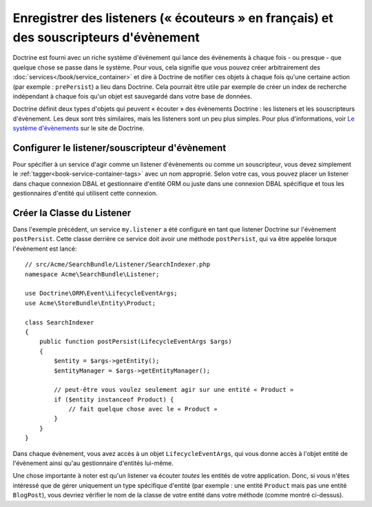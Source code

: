 .. index::
   single: Doctrine; Event listeners and subscribers

.. _doctrine-event-config:

Enregistrer des listeners (« écouteurs » en français) et des souscripteurs d'évènement
======================================================================================

Doctrine est fourni avec un riche système d'évènement qui lance des évènements à
chaque fois - ou presque - que quelque chose se passe dans le système. Pour vous,
cela signifie que vous pouvez créer arbitrairement des :doc:`services</book/service_container>`
et dire à Doctrine de notifier ces objets à chaque fois qu'une certaine
action (par exemple : ``prePersist``) a lieu dans Doctrine. Cela pourrait être
utile par exemple de créer un index de recherche indépendant à chaque fois
qu'un objet est sauvegardé dans votre base de données.

Doctrine définit deux types d'objets qui peuvent « écouter » des évènements
Doctrine : les listeners et les souscripteurs d'évènement. Les deux sont très
similaires, mais les listeners sont un peu plus simples. Pour plus d'informations,
voir `Le système d'évènements`_ sur le site de Doctrine.

Configurer le listener/souscripteur d'évènement
-----------------------------------------------

Pour spécifier à un service d'agir comme un listener d'évènements ou comme un
souscripteur, vous devez simplement le :ref:`tagger<book-service-container-tags>`
avec un nom approprié. Selon votre cas, vous pouvez placer un listener
dans chaque connexion DBAL et gestionnaire d'entité ORM ou juste dans une connexion
DBAL spécifique et tous les gestionnaires d'entité qui utilisent cette connexion.

.. configuration-block::

    .. code-block:: yaml

        doctrine:
            dbal:
                default_connection: default
                connections:
                    default:
                        driver: pdo_sqlite
                        memory: true

        services:
            my.listener:
                class: Acme\SearchBundle\Listener\SearchIndexer
                tags:
                    - { name: doctrine.event_listener, event: postPersist }
            my.listener2:
                class: Acme\SearchBundle\Listener\SearchIndexer2
                tags:
                    - { name: doctrine.event_listener, event: postPersist, connection: default }
            my.subscriber:
                class: Acme\SearchBundle\Listener\SearchIndexerSubscriber
                tags:
                    - { name: doctrine.event_subscriber, connection: default }

    .. code-block:: xml

        <?xml version="1.0" ?>
        <container xmlns="http://symfony.com/schema/dic/services"
            xmlns:doctrine="http://symfony.com/schema/dic/doctrine">

            <doctrine:config>
                <doctrine:dbal default-connection="default">
                    <doctrine:connection driver="pdo_sqlite" memory="true" />
                </doctrine:dbal>
            </doctrine:config>

            <services>
                <service id="my.listener" class="Acme\SearchBundle\Listener\SearchIndexer">
                    <tag name="doctrine.event_listener" event="postPersist" />
                </service>
                <service id="my.listener2" class="Acme\SearchBundle\Listener\SearchIndexer2">
                    <tag name="doctrine.event_listener" event="postPersist" connection="default" />
                </service>
                <service id="my.subscriber" class="Acme\SearchBundle\Listener\SearchIndexerSubscriber">
                    <tag name="doctrine.event_subscriber" connection="default" />
                </service>
            </services>
        </container>

Créer la Classe du Listener
---------------------------

Dans l'exemple précédent, un service ``my.listener`` a été configuré en tant que
listener Doctrine sur l'évènement ``postPersist``. Cette classe derrière ce
service doit avoir une méthode ``postPersist``, qui va être appelée lorsque
l'évènement est lancé::

    // src/Acme/SearchBundle/Listener/SearchIndexer.php
    namespace Acme\SearchBundle\Listener;
    
    use Doctrine\ORM\Event\LifecycleEventArgs;
    use Acme\StoreBundle\Entity\Product;
    
    class SearchIndexer
    {
        public function postPersist(LifecycleEventArgs $args)
        {
            $entity = $args->getEntity();
            $entityManager = $args->getEntityManager();
            
            // peut-être vous voulez seulement agir sur une entité « Product »
            if ($entity instanceof Product) {
                // fait quelque chose avec le « Product »
            }
        }
    }

Dans chaque évènement, vous avez accès à un objet ``LifecycleEventArgs``,
qui vous donne accès à l'objet entité de l'évènement ainsi qu'au gestionnaire
d'entités lui-même.

Une chose importante à noter est qu'un listener va écouter *toutes* les entités
de votre application. Donc, si vous n'êtes intéressé que de gérer uniquement un type
spécifique d'entité (par exemple : une entité ``Product`` mais pas une entité
``BlogPost``), vous devriez vérifier le nom de la classe de votre entité dans
votre méthode (comme montré ci-dessus).

.. _`Le système d'évènements`: http://docs.doctrine-project.org/projects/doctrine-orm/en/latest/reference/events.html